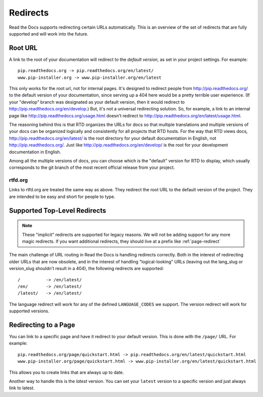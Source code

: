 Redirects
=========

Read the Docs supports redirecting certain URLs automatically.
This is an overview of the set of redirects that are fully supported and will work into the future.

Root URL
--------

A link to the root of your documentation will redirect to the *default version*,
as set in your project settings.
For example::

    pip.readthedocs.org -> pip.readthedocs.org/en/latest/
    www.pip-installer.org -> www.pip-installer.org/en/latest

This only works for the root url, not for internal pages. It's designed to redirect people from http://pip.readthedocs.org/ to the default version of your documentation, since serving up a 404 here would be a pretty terrible user experience. (If your "develop" branch was designated as your default version, then it would redirect to http://pip.readthedocs.org/en/develop.) But, it's not a universal redirecting solution. So, for example, a link to an internal page like http://pip.readthedocs.org/usage.html doesn't redirect to http://pip.readthedocs.org/en/latest/usage.html. 

The reasoning behind this is that RTD organizes the URLs for docs so that multiple translations and multiple versions of your docs can be organized logically and consistently for all projects that RTD hosts. For the way that RTD views docs, http://pip.readthedocs.org/en/latest/ is the root directory for your default documentation in English, not http://pip.readthedocs.org/. Just like http://pip.readthedocs.org/en/develop/ is the root for your development documentation in English.

Among all the multiple versions of docs, you can choose which is the "default" version for RTD to display, which usually corresponds to the git branch of the most recent official release from your project.

rtfd.org
~~~~~~~~

Links to rtfd.org are treated the same way as above.
They redirect the root URL to the default version of the project.
They are intended to be easy and short for people to type.

Supported Top-Level Redirects
-----------------------------

.. note:: These "implicit" redirects are supported for legacy reasons.
          We will not be adding support for any more magic redirects.
          If you want additional redirects,
          they should live at a prefix like :ref:`page-redirect`

The main challenge of URL routing in Read the Docs is handling redirects correctly. Both in the interest of redirecting older URLs that are now obsolete, and in the interest of handling "logical-looking" URLs (leaving out the lang_slug or version_slug shouldn't result in a 404), the following redirects are supported::

    /          -> /en/latest/
    /en/       -> /en/latest/
    /latest/   -> /en/latest/

The language redirect will work for any of the defined ``LANGUAGE_CODES`` we support.
The version redirect will work for supported versions.

.. _page-redirect:

Redirecting to a Page
---------------------

You can link to a specific page and have it redirect to your default version.
This is done with the ``/page/`` URL.
For example::

    pip.readthedocs.org/page/quickstart.html -> pip.readthedocs.org/en/latest/quickstart.html
    www.pip-installer.org/page/quickstart.html -> www.pip-installer.org/en/latest/quickstart.html

This allows you to create links that are always up to date.

Another way to handle this is the *latest* version.
You can set your ``latest`` version to a specific version and just always link to latest.


